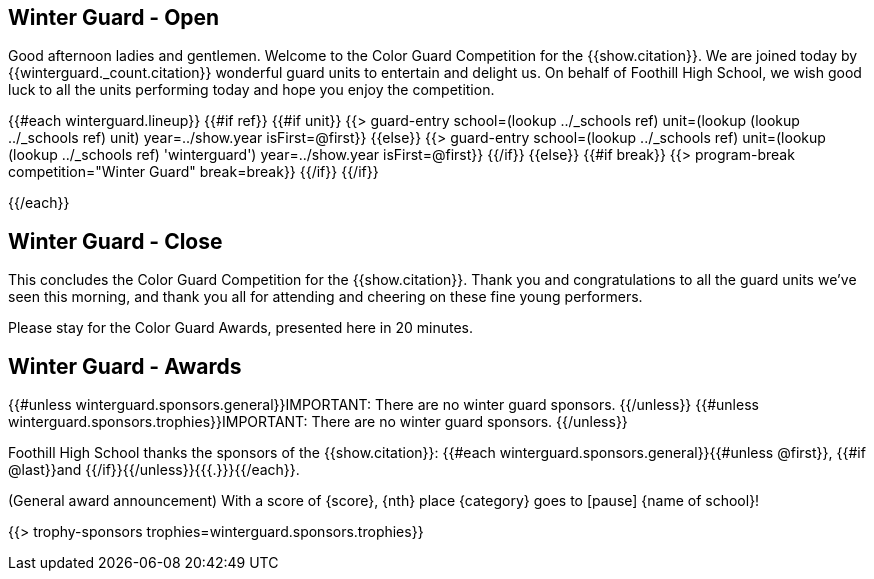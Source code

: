 == Winter Guard - Open

Good afternoon ladies and gentlemen. Welcome to the Color Guard Competition for the {{show.citation}}.
We are joined today by {{winterguard._count.citation}} wonderful guard units to entertain and delight us.
On behalf of Foothill High School, we wish good luck to all the units performing today and hope you enjoy the competition.

<<<

{{#each winterguard.lineup}}
{{#if ref}}
{{#if unit}}
{{> guard-entry school=(lookup ../_schools ref) unit=(lookup (lookup ../_schools ref) unit) year=../show.year isFirst=@first}}
{{else}}
{{> guard-entry school=(lookup ../_schools ref) unit=(lookup (lookup ../_schools ref) 'winterguard') year=../show.year isFirst=@first}}
{{/if}}
{{else}} {{#if break}}
{{> program-break competition="Winter Guard" break=break}}
{{/if}} {{/if}}

<<<

{{/each}}

== Winter Guard - Close

This concludes the Color Guard Competition for the {{show.citation}}.
Thank you and congratulations to all the guard units we’ve seen this morning, and
thank you all for attending and cheering on these fine young performers.

Please stay for the Color Guard Awards, presented here in 20 minutes.

<<<

== Winter Guard - Awards

{{#unless winterguard.sponsors.general}}IMPORTANT: There are no winter guard sponsors.
{{/unless}}
{{#unless winterguard.sponsors.trophies}}IMPORTANT: There are no winter guard sponsors.
{{/unless}}

Foothill High School thanks the sponsors of the {{show.citation}}: {{#each winterguard.sponsors.general}}{{#unless @first}}, {{#if @last}}and {{/if}}{{/unless}}{{{.}}}{{/each}}.

(General award announcement)
With a score of {score}, {nth} place {category} goes to [pause] {name of school}!

{{> trophy-sponsors trophies=winterguard.sponsors.trophies}}

<<<
